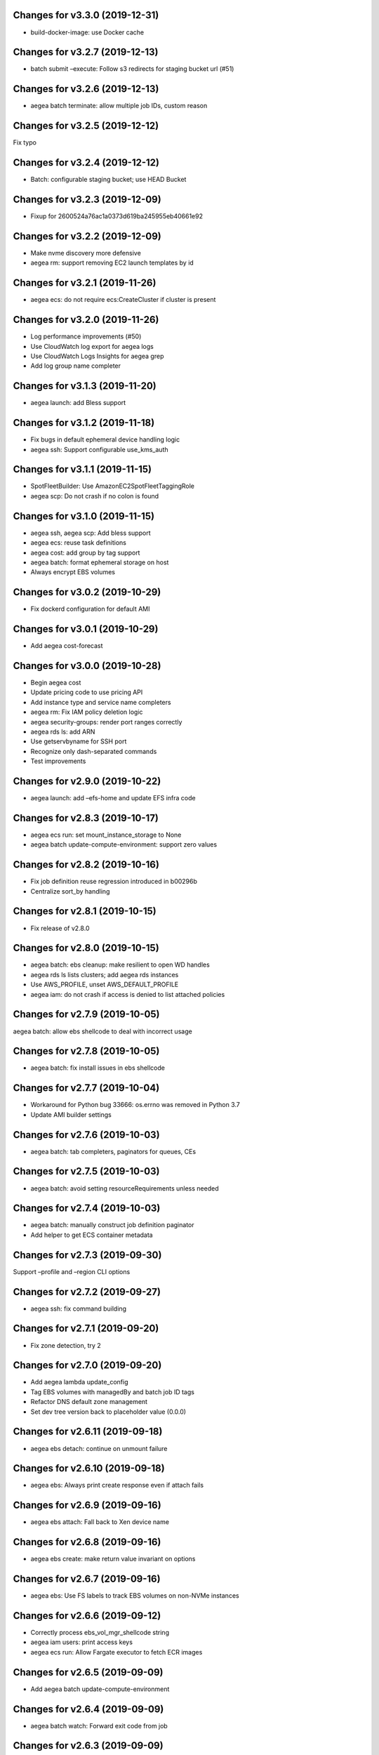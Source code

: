 Changes for v3.3.0 (2019-12-31)
===============================

-  build-docker-image: use Docker cache

Changes for v3.2.7 (2019-12-13)
===============================

-  batch submit –execute: Follow s3 redirects for staging bucket url
   (#51)

Changes for v3.2.6 (2019-12-13)
===============================

-  aegea batch terminate: allow multiple job IDs, custom reason

Changes for v3.2.5 (2019-12-12)
===============================

Fix typo

Changes for v3.2.4 (2019-12-12)
===============================

-  Batch: configurable staging bucket; use HEAD Bucket

Changes for v3.2.3 (2019-12-09)
===============================

-  Fixup for 2600524a76ac1a0373d619ba245955eb40661e92

Changes for v3.2.2 (2019-12-09)
===============================

-  Make nvme discovery more defensive

-  aegea rm: support removing EC2 launch templates by id

Changes for v3.2.1 (2019-11-26)
===============================

-  aegea ecs: do not require ecs:CreateCluster if cluster is present

Changes for v3.2.0 (2019-11-26)
===============================

-  Log performance improvements (#50)

-  Use CloudWatch log export for aegea logs

-  Use CloudWatch Logs Insights for aegea grep

-  Add log group name completer

Changes for v3.1.3 (2019-11-20)
===============================

-  aegea launch: add Bless support

Changes for v3.1.2 (2019-11-18)
===============================

-  Fix bugs in default ephemeral device handling logic

-  aegea ssh: Support configurable use_kms_auth

Changes for v3.1.1 (2019-11-15)
===============================

-  SpotFleetBuilder: Use AmazonEC2SpotFleetTaggingRole

-  aegea scp: Do not crash if no colon is found

Changes for v3.1.0 (2019-11-15)
===============================

-  aegea ssh, aegea scp: Add bless support

-  aegea ecs: reuse task definitions

-  aegea cost: add group by tag support

-  aegea batch: format ephemeral storage on host

-  Always encrypt EBS volumes

Changes for v3.0.2 (2019-10-29)
===============================

-  Fix dockerd configuration for default AMI

Changes for v3.0.1 (2019-10-29)
===============================

-  Add aegea cost-forecast

Changes for v3.0.0 (2019-10-28)
===============================

-  Begin aegea cost

-  Update pricing code to use pricing API

-  Add instance type and service name completers

-  aegea rm: Fix IAM policy deletion logic

-  aegea security-groups: render port ranges correctly

-  aegea rds ls: add ARN

-  Use getservbyname for SSH port

-  Recognize only dash-separated commands

-  Test improvements

Changes for v2.9.0 (2019-10-22)
===============================

-  aegea launch: add –efs-home and update EFS infra code

Changes for v2.8.3 (2019-10-17)
===============================

-  aegea ecs run: set mount_instance_storage to None

-  aegea batch update-compute-environment: support zero values

Changes for v2.8.2 (2019-10-16)
===============================

-  Fix job definition reuse regression introduced in b00296b

-  Centralize sort_by handling

Changes for v2.8.1 (2019-10-15)
===============================

-  Fix release of v2.8.0

Changes for v2.8.0 (2019-10-15)
===============================

-  aegea batch: ebs cleanup: make resilient to open WD handles

-  aegea rds ls lists clusters; add aegea rds instances

-  Use AWS_PROFILE, unset AWS_DEFAULT_PROFILE

-  aegea iam: do not crash if access is denied to list attached policies

Changes for v2.7.9 (2019-10-05)
===============================

aegea batch: allow ebs shellcode to deal with incorrect usage

Changes for v2.7.8 (2019-10-05)
===============================

-  aegea batch: fix install issues in ebs shellcode

Changes for v2.7.7 (2019-10-04)
===============================

-  Workaround for Python bug 33666: os.errno was removed in Python 3.7

-  Update AMI builder settings

Changes for v2.7.6 (2019-10-03)
===============================

-  aegea batch: tab completers, paginators for queues, CEs

Changes for v2.7.5 (2019-10-03)
===============================

-  aegea batch: avoid setting resourceRequirements unless needed

Changes for v2.7.4 (2019-10-03)
===============================

-  aegea batch: manually construct job definition paginator

-  Add helper to get ECS container metadata

Changes for v2.7.3 (2019-09-30)
===============================

Support –profile and –region CLI options

Changes for v2.7.2 (2019-09-27)
===============================

-  aegea ssh: fix command building

Changes for v2.7.1 (2019-09-20)
===============================

-  Fix zone detection, try 2

Changes for v2.7.0 (2019-09-20)
===============================

-  Add aegea lambda update_config

-  Tag EBS volumes with managedBy and batch job ID tags

-  Refactor DNS default zone management

-  Set dev tree version back to placeholder value (0.0.0)

Changes for v2.6.11 (2019-09-18)
================================

-  aegea ebs detach: continue on unmount failure

Changes for v2.6.10 (2019-09-18)
================================

-  aegea ebs: Always print create response even if attach fails

Changes for v2.6.9 (2019-09-16)
===============================

-  aegea ebs attach: Fall back to Xen device name

Changes for v2.6.8 (2019-09-16)
===============================

-  aegea ebs create: make return value invariant on options

Changes for v2.6.7 (2019-09-16)
===============================

-  aegea ebs: Use FS labels to track EBS volumes on non-NVMe instances

Changes for v2.6.6 (2019-09-12)
===============================

-  Correctly process ebs_vol_mgr_shellcode string

-  aegea iam users: print access keys

-  aegea ecs run: Allow Fargate executor to fetch ECR images

Changes for v2.6.5 (2019-09-09)
===============================

-  Add aegea batch update-compute-environment

Changes for v2.6.4 (2019-09-09)
===============================

-  aegea batch watch: Forward exit code from job

Changes for v2.6.3 (2019-09-09)
===============================

-  aegea.util.aws.ensure_iam_role: Fix trust policy handling bug for new
   roles

Changes for v2.6.2 (2019-09-08)
===============================

-  aegea batch: Use ephemeral storage

Changes for v2.6.1 (2019-09-06)
===============================

-  aegea batch submit: EBS shellcode fixes

Changes for v2.6.0 (2019-09-06)
===============================

-  Updates to aegea ebs and aegea batch submit to better support EBS
   volume management

Changes for v2.5.8 (2019-09-06)
===============================

-  Expand aegea ebs functionality

Changes for v2.5.7 (2019-09-02)
===============================

-  aegea ecs run: utilize 4G scratch space

-  aegea ecs run: forward exit code from container

Changes for v2.5.6 (2019-08-30)
===============================

-  aegea ecs run: set trust policy; allow IAM policies to be updated

Changes for v2.5.5 (2019-08-30)
===============================

-  aegea ecs run: fix –execute env var expectations

Changes for v2.5.4 (2019-08-29)
===============================

-  aegea ecs watch: Fix for breaking change in ECS API

-  aegea logs: fix bug where log_stream was ignored

Changes for v2.5.3 (2019-08-29)
===============================

-  aegea launch: Improve help in DNS error message

Changes for v2.5.2 (2019-08-28)
===============================

-  aegea ssh: turn on ServerAliveInterval by default

Changes for v2.5.1 (2019-08-07)
===============================

-  aegea launch: prefer AMIs built by current user or by Aegea

Changes for v2.5.0 (2019-07-30)
===============================

-  aegea ecs run improvements

-  Print simple defaults in help messages; consolidate help formatting

Changes for v2.4.0 (2019-07-29)
===============================

-  Add aegea ecs

-  aegea top: don’t crash on access deny; parallelize query

Changes for v2.3.6 (2019-05-22)
===============================

-  aegea batch: include parameter hash in job definiton

Changes for v2.3.5 (2019-05-21)
===============================

Reset job definition namespace

Changes for v2.3.4 (2019-05-21)
===============================

-  Fix for v2.3.3 (release only committed changes)

Changes for v2.3.3 (2019-05-21)
===============================

-  aegea batch: Look for a matching job definition before creating one

-  Avoid crashing when no access is given to MFA status

Changes for v2.3.2 (2019-03-08)
===============================

-  aegea launch: Match subnet if AZ is specified

Changes for v2.3.1 (2019-03-04)
===============================

-  Allow empty principal in aegea secrets put

Changes for v2.3.0 (2019-02-11)
===============================

-  Implement aegea lambda update

-  Implement aegea configure set

Changes for v2.2.9 (2019-01-22)
===============================

-  Expand aegea –version to print platform details

-  Test fixes

Changes for v2.2.8 (2019-01-22)
===============================

-  Fix logic error in selecting private DNS zone in aegea launch

Changes for v2.2.7 (2019-01-21)
===============================

-  Debug and optimize EC2 pricing API client

-  Allow passing of options to scp

-  Fix linter errors

-  Avoid CVE-2018-1000805

Changes for v2.2.6 (2018-10-05)
===============================

-  Move chalice dependency to extras

Changes for v2.2.5 (2018-10-05)
===============================

-  Update version range for tweak dependency

Changes for v2.2.4 (2018-09-07)
===============================

-  aegea logs: use get_log_events instead of filter_log_events for speed

-  Begin aegea config

Changes for v2.2.3 (2018-07-17)
===============================

-  Bump keymaker dependency

Changes for v2.2.2 (2018-07-17)
===============================

-  Add volume type to batch submit command (#41)

Changes for v2.2.1 (2018-05-07)
===============================

-  Fix logic bug in aegea ssh username discovery

-  aegea build-ami: Ubuntu 18.04 compatibility

Changes for v2.2.0 (2018-05-03)
===============================

-  Get correct IAM username for cross-account SSH

-  Bump dependencies

Changes for v2.1.9 (2018-04-13)
===============================

-  Bump deps

Changes for v2.1.8 (2018-04-12)
===============================

-  Fixups for aegea deploy

Changes for v2.1.7 (2018-04-12)
===============================

-  Buildbox usability updates

Changes for v2.1.6 (2018-04-11)
===============================

-  Fix Python compat issue in key_fingerprint

Changes for v2.1.5 (2018-04-11)
===============================

-  Fix queue naming in aegea-deploy-pilot

Changes for v2.1.4 (2018-04-10)
===============================

-  Continue secrets migration

-  Fix splitting of deploy systemd unit names

Changes for v2.1.3 (2018-04-10)
===============================

-  Begin switching aegea secrets to secretsmanager

-  Add Lambda listing parsers

-  Bump deps and add common deps per @cschin request

-  Fix permissions in cloudinit rootfs.skel input

-  Accommodate IAM eventual consistency in instance profiles

Changes for v2.1.2 (2018-04-05)
===============================

-  Bump dependencies

Changes for v2.1.1 (2018-03-26)
===============================

-  Bump pip ami build dependencies

-  Add aegea scp

Changes for v2.1.0 (2017-12-20)
===============================

-  Beautify batch shellcode

-  aegea launch: add support for EBS volumes via --storage

-  aegea --log-level: Remove unneeded NOTSET level

-  Expand documentation

Changes for v2.0.9 (2017-11-21)
===============================

-  Fix version generation

Changes for v2.0.8 (2017-11-21)
===============================

-  aegea batch submit: Use S3 to stage execute payload

-  Enable newline formatting and excise comments in ebs shellcode

-  kill processes using the filesystem before unmounting (#34)

Changes for v2.0.7 (2017-11-20)
===============================

-  aegea batch watch: fix logic error when job fails before starting

Changes for v2.0.6 (2017-11-20)
===============================

-  Disable custom Batch AMIs by default

Changes for v2.0.5 (2017-11-20)
===============================

-  Make sure version is updated when rolling release

Changes for v2.0.4 (2017-11-20)
===============================

-  Fix broken release

Changes for v2.0.3 (2017-11-19)
===============================

-  Bump tweak dependency with upstream fix

Changes for v2.0.2 (2017-11-17)
===============================

-  Undo changes that had to do with tweak breakage

-  fix another typo that was breaking job launch (#33)

Changes for v2.0.1 (2017-11-16)
===============================

-  fix batch: newlines and percent characters have special meaning (#32)

Changes for v2.0.0 (2017-11-15)
===============================

-  Further ameliorate the volume attach/detach polling issues (#31)

-  Limit time we wait for aws detach to succeed before deleting volume
   (#30)

-  Make exception catching more specific

Changes for v1.0.1 (2017-09-15)
===============================

Fix for batch API breaking changes (#25)

Changes for v1.10.0 (2017-09-11)
================================

-  Set default nofile to 100000; lint fixes

-  aegea batch submit: Add ability to specify ulimits nofile to
   conatiner and also adding sensible default (#24)

-  Change aegea-deploy service to serve as template, add custom make
   targets, using one queue per (org, name, branch, instanceid)

-  Add iam-role argument to build

Changes for v1.9.18 (2017-08-16)
================================

-  aegea batch watch: Do not crash if log stream does not exist yet

Changes for v1.9.17 (2017-06-15)
================================

Merge pull request #22 from wholebiome/build-timeout Extend timeout for
AMI builds Added timeout to loop, default much longer Fix tests

Changes for v1.9.16 (2017-06-01)
================================

-  Add file missed in 0c99863

Changes for v1.9.15 (2017-06-01)
================================

-  Fix logic error in parameter naming

Changes for v1.9.14 (2017-05-29)
================================

-  Temporarily disable batch custom AMI

Changes for v1.9.13 (2017-05-29)
================================

-  Minor refactor in batch

-  Ensure default selection of batch instances has instance storage

-  Begin aegea lambda ls, aegea rm --lambda

-  Tab complete log levels

-  Avoid using pkgutil for introspection

Changes for v1.9.12 (2017-05-14)
================================

-  Batch bug fixes and begin support for custom Batch ECI AMIs

Changes for v1.8.4 (2017-02-02)
===============================

-  Install process robustness improvements

-  Install documentation improvements

Changes for v1.8.3 (2017-02-01)
===============================

-  Don't symlink aegea in bin to avoid pip uninstall bugs

Changes for v1.8.2 (2017-02-01)
===============================

-  Resume interrupted release

Changes for v1.8.1 (2017-02-01)
===============================

-  Resume interrupted release

Changes for v1.8.0 (2017-02-01)
===============================

-  Installation documentation and robustness improvements

-  Batch API and mission-specific improvements

Changes for v1.7.4 (2017-01-26)
===============================

-  aegea batch: automatic setup of builder IAM policies

-  aegea batch submit --job-role: automatic setup of job IAM roles

-  aegea batch submit --storage: EBS volume manager

-  Autocomplete column titles in listing subcommands where a resource is
   available

-  Autoconfigure a VPC if all VPCs including the default VPC were
   deleted

-  Asset loader: offload rootfs.skel to S3 when user-data exceeds 16K
   limit

-  Arvados updates

-  Make missions dir doc link relative (#9)

-  Display statusReason in aegea batch ls and aegea batch watch

Changes for v1.7.3 (2017-01-18)
===============================

-  Add automatic configuration for route53 private DNS

-  Various improvements to aegea batch

-  Work around autoloader import issue seen on some Python 2.7 versions

-  aegea build\_ami: improve progress and error messages

Changes for v1.7.2 (2017-01-13)
===============================

-  Fix makefile shell assumption

-  Batch WIP

Changes for v1.7.1 (2017-01-13)
===============================

-  Test and release infra improvements

-  Batch docs

Changes for v1.7.0 (2017-01-10)
===============================

-  aegea-build-image-for-mission now builds ECR images by default

-  Integration work for Batch

Changes for v1.6.3 (2017-01-08)
===============================

-  Add ELB SG configurator, aegea-rebuild-public-elb-sg

-  Add awscli to deps

Changes for v1.6.2 (2017-01-06)
===============================

-  ELB deploy: set default target group name properly

-  Make sure wheel is installed before attempting setup

-  Aegea batch submit: Begin CWL support

-  Aegea batch watch: amend log line dup fix

Changes for v1.6.1 (2017-01-03)
===============================

-  Improvements to aegea batch

Changes for v1.6.0 (2016-12-30)
===============================

-  Aegea EFS refactor

-  Aegea batch

-  Add IP Ranges API

-  Add aegea buckets cors placeholder

-  Aegea bucket lifecycle

-  Test and release infrastructure improvements

Changes for v1.5.1 (2016-11-14)
===============================

-  Fogdog mission: add environment placeholder

-  Begin timestamp backport

-  Propagate base AMI metadata in build\_image

Changes for v1.5.0 (2016-11-10)
===============================

-  Implement aegea rds snapshot

-  Only use pager with pretty-printed tables

-  Add Amazon Linux AMI locator

-  Use -w0 for auto col width table formatter

-  aegea zones update: support multiple updates

-  Cosmetic and documentation fixes

Changes for v1.4.0 (2016-11-02)
===============================

-  aegea-build-ami-for-mission: skip make if no Makefile
-  Begin FogDog mission
-  Arvados config support; improve config file handling
-  Don't fail cloud-init on account of expected ssh failure
-  Run ssh-add from aegea launch
-  aegea elb create bugfix
-  Fix ELB behavior when TG is present
-  Simplify arg forwarding in build\_ami

Changes for v1.3.0 (2016-10-20)
===============================

-  Support running core aegea on Ubuntu 14.04 vendored Python

-  Improve freeform cloud-config-data passing

-  Fix pager; introduce --auto-col-width table formatter

-  List security groups in elb listing

-  Break out and begin buildout of aegea ebs subcommand

-  Begin improving rds listings

-  Improve DNS zone repr

-  New protocol to check out local tracking branch in aegea deploy

-  aegea elb create: configurable health check path

-  Key cloud-init files manifest by file path to avoid duplicates

Changes for v1.2.2 (2016-10-08)
===============================

-  ELB provisioning and listing improvements

Changes for v1.2.1 (2016-10-07)
===============================

-  Aegea deploy fixups

Changes for v1.2.0 (2016-10-05)
===============================

-  Online documentation improvements

-  aegea zones: begin ability to edit records from command line

-  Begin support for recursive git clone deploy keys (#4)

-  Pretty-print dicts and lists as json in tables

-  Logic fixes in elb create command

Changes for v1.1.1 (2016-09-27)
===============================

-  Initial support for arvados mission

Changes for v1.1.0 (2016-09-27)
===============================

-  Begin work on missions

-  aegea-deploy-pilot: admit dashes in branch name via service name

-  Fix bug where tweak overwrote config file supplied via environment

-  Online documentation improvements

Changes for v1.0.0 (2016-09-22)
===============================

-  Aegea build\_image renamed to build\_ami
-  Aegea tag, untag
-  Doc improvements
-  Ubuntu 14.04 compatibility and role improvements
-  docker-event-relay reliability improvements
-  Remove snapd from default loadout
-  aegea volumes: display attachment instance names
-  aegea-deploy-pilot: Deploy on SIGUSR1

-  Initial support for flow logs
-  Pretty-print and perform whois lookups for aegea security\_groups
-  aegea ls security\_groups: break out protocol into its own column
-  Print security group rules in aegea ls security\_groups
-  List security groups in aegea ls
-  Print zone ID in aegea zones
-  Aegea deploy reliability improvements: use per-pid queues
-  Aegea launch reliability improvements: Back off on polling the EC2
   API

Changes for v0.9.8 (2016-08-23)
===============================

-  Update release script
-  Config updates
-  Sort properly while formatting datetimes
-  Continue ALB support

Changes for v0.9.7 (2016-08-17)
===============================

-  Add babel and format relative dates
-  Add aegea elb create
-  Changes in support of app deploy infrastructure
-  Add R default mirror config
-  IAM principal lists now report attached policies

Changes for v0.9.6 (2016-08-14)
===============================

Continue release script

Changes for v0.9.5 (2016-08-14)
===============================

Continue release script

Version 0.7.0 (2016-05-29)
--------------------------
- Introduce rds subcommand

Version 0.6.0 (2016-05-29)
--------------------------
- Rollup: many changes

Version 0.5.0 (2016-05-05)
--------------------------
- Rollup: many changes

Version 0.4.0 (2016-04-19)
--------------------------
- aegea audit implementation (except section 4)
- numerous image improvements

Version 0.3.0 (2016-04-12)
--------------------------
- Rollup: many changes

Version 0.2.3 (2016-03-30)
--------------------------
- Rollup: many changes

Version 0.2.1 (2016-03-12)
--------------------------
- Begin tracking version history
- Expand test suite
